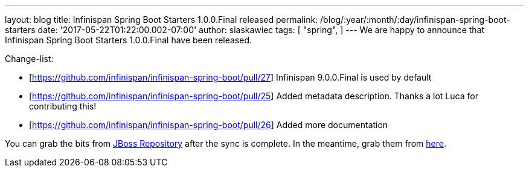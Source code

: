 ---
layout: blog
title: Infinispan Spring Boot Starters 1.0.0.Final released
permalink: /blog/:year/:month/:day/infinispan-spring-boot-starters
date: '2017-05-22T01:22:00.002-07:00'
author: slaskawiec
tags: [ "spring",
]
---
We are happy to announce that Infinispan Spring Boot Starters
1.0.0.Final have been released.



Change-list:



* [https://github.com/infinispan/infinispan-spring-boot/pull/27]
Infinispan 9.0.0.Final is used by default
* [https://github.com/infinispan/infinispan-spring-boot/pull/25] Added
metadata description. Thanks a lot Luca for contributing this!
* [https://github.com/infinispan/infinispan-spring-boot/pull/26] Added
more documentation



You can grab the bits from
https://repository.jboss.org/nexus/content/repositories/public-jboss/org/infinispan/infinispan-spring-boot-starter/1.0.0.Final/[JBoss
Repository] after the sync is complete. In the meantime, grab them from
https://origin-repository.jboss.org/nexus/content/repositories/public-jboss/org/infinispan/infinispan-spring-boot-starter/1.0.0.Final/[here].
